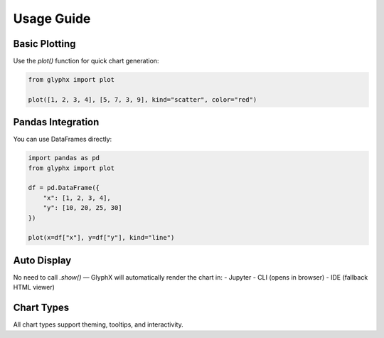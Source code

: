 Usage Guide
===========

Basic Plotting
--------------

Use the `plot()` function for quick chart generation:

.. code-block:: python
    
    from glyphx import plot

    plot([1, 2, 3, 4], [5, 7, 3, 9], kind="scatter", color="red")

.. image:: examples/basic_plotting.png
   :alt: Basic Plot
   :width: 680px
   :align: center

Pandas Integration
------------------

You can use DataFrames directly:

.. code-block:: python

    import pandas as pd
    from glyphx import plot

    df = pd.DataFrame({
        "x": [1, 2, 3, 4],
        "y": [10, 20, 25, 30]
    })

    plot(x=df["x"], y=df["y"], kind="line")

.. image:: examples/pandas_example.png
   :alt: Basic Plot
   :width: 680px
   :align: center

Auto Display
------------

No need to call `.show()` — GlyphX will automatically render the chart in:
- Jupyter
- CLI (opens in browser)
- IDE (fallback HTML viewer)

Chart Types
-----------

All chart types support theming, tooltips, and interactivity.
